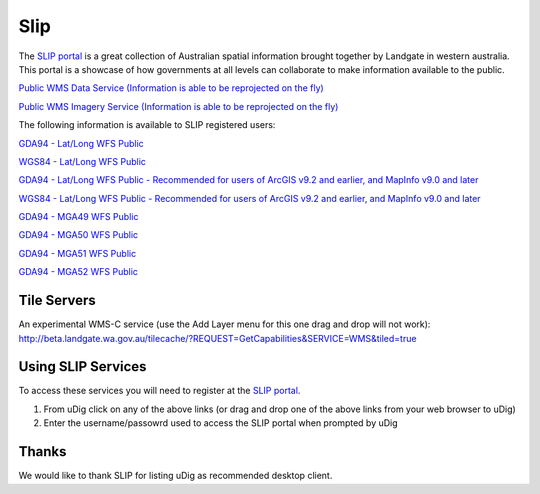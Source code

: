 Slip
####

The `SLIP portal`_ is a great
collection of Australian spatial information brought together by Landgate in western australia. This
portal is a showcase of how governments at all levels can collaborate to make information available
to the public.

`Public WMS Data Service (Information is able to be reprojected on the fly) <https://www2.landgate.wa.gov.au/ows/wmspublic?request=GetCapabilities&Service=WMS>`_

`Public WMS Imagery Service (Information is able to be reprojected on the fly) <https://www2.landgate.wa.gov.au/ows/wmspublicimagery?request=GetCapabilities&Service=WMS>`_

The following information is available to SLIP registered users:

`GDA94 - Lat/Long WFS Public <https://www2.landgate.wa.gov.au/ows/wfspublic_4283/wfs?request=GetCapabilities&Service=WFS]>`_

`WGS84 - Lat/Long WFS Public <https://www2.landgate.wa.gov.au/ows/wfspublic_4326/wfs?request=GetCapabilities&Service=WFS]>`_

`GDA94 - Lat/Long WFS Public - Recommended for users of ArcGIS v9.2 and earlier, and MapInfo v9.0 and later <http://www2.landgate.wa.gov.au/ows/wfspublic_4283/wfs>`_

`WGS84 - Lat/Long WFS Public - Recommended for users of ArcGIS v9.2 and earlier, and MapInfo v9.0 and later <http://www2.landgate.wa.gov.au/ows/wfspublic_4326/wfs?request=GetCapabilities&Service=WFS>`_

`GDA94 - MGA49 WFS Public <https://www2.landgate.wa.gov.au/ows/wfspublic_28349/wfs?request=GetCapabilities&Service=WFS>`_

`GDA94 - MGA50 WFS Public <https://www2.landgate.wa.gov.au/ows/wfspublic_28350/wfs?request=GetCapabilities&Service=WFS>`_

`GDA94 - MGA51 WFS Public <https://www2.landgate.wa.gov.au/ows/wfspublic_28351/wfs?request=GetCapabilities&Service=WFS>`_

`GDA94 - MGA52 WFS Public <https://www2.landgate.wa.gov.au/ows/wfspublic_28352/wfs?request=GetCapabilities&Service=WFS>`_

Tile Servers
------------

An experimental WMS-C service (use the Add Layer menu for this one drag and drop will not work):
http://beta.landgate.wa.gov.au/tilecache/?REQUEST=GetCapabilities&SERVICE=WMS&tiled=true

Using SLIP Services
-------------------

To access these services you will need to register at the `SLIP portal`_.

#. From uDig click on any of the above links (or drag and drop one of the above links from your web
   browser to uDig)
#. Enter the username/passowrd used to access the SLIP portal when prompted by uDig

Thanks
------

We would like to thank SLIP for listing uDig as recommended desktop client.

.. _`SLIP portal`: https://www2.landgate.wa.gov.au/slip/portal/home/home.html
